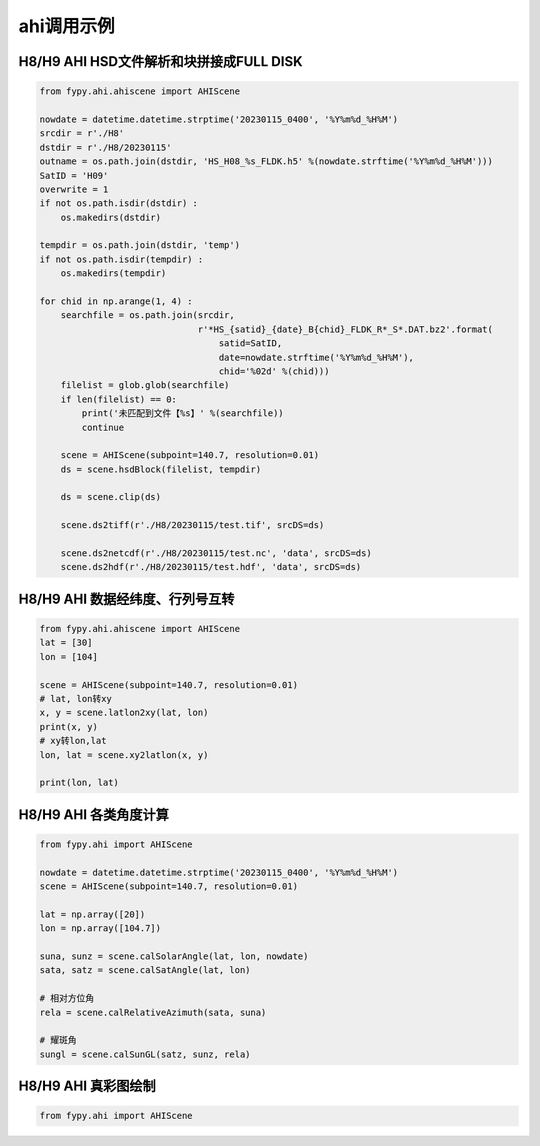 =================================
ahi调用示例
=================================

H8/H9 AHI HSD文件解析和块拼接成FULL DISK
-----------------------------------------

.. code-block:: python

    from fypy.ahi.ahiscene import AHIScene

    nowdate = datetime.datetime.strptime('20230115_0400', '%Y%m%d_%H%M')
    srcdir = r'./H8'
    dstdir = r'./H8/20230115'
    outname = os.path.join(dstdir, 'HS_H08_%s_FLDK.h5' %(nowdate.strftime('%Y%m%d_%H%M')))
    SatID = 'H09'
    overwrite = 1
    if not os.path.isdir(dstdir) :
        os.makedirs(dstdir)

    tempdir = os.path.join(dstdir, 'temp')
    if not os.path.isdir(tempdir) :
        os.makedirs(tempdir)

    for chid in np.arange(1, 4) :
        searchfile = os.path.join(srcdir,
                                  r'*HS_{satid}_{date}_B{chid}_FLDK_R*_S*.DAT.bz2'.format(
                                      satid=SatID,
                                      date=nowdate.strftime('%Y%m%d_%H%M'),
                                      chid='%02d' %(chid)))
        filelist = glob.glob(searchfile)
        if len(filelist) == 0:
            print('未匹配到文件【%s】' %(searchfile))
            continue

        scene = AHIScene(subpoint=140.7, resolution=0.01)
        ds = scene.hsdBlock(filelist, tempdir)

        ds = scene.clip(ds)

        scene.ds2tiff(r'./H8/20230115/test.tif', srcDS=ds)

        scene.ds2netcdf(r'./H8/20230115/test.nc', 'data', srcDS=ds)
        scene.ds2hdf(r'./H8/20230115/test.hdf', 'data', srcDS=ds)

H8/H9 AHI 数据经纬度、行列号互转
-----------------------------------------

.. code-block:: python

    from fypy.ahi.ahiscene import AHIScene
    lat = [30]
    lon = [104]

    scene = AHIScene(subpoint=140.7, resolution=0.01)
    # lat, lon转xy
    x, y = scene.latlon2xy(lat, lon)
    print(x, y)
    # xy转lon,lat
    lon, lat = scene.xy2latlon(x, y)

    print(lon, lat)

H8/H9 AHI 各类角度计算
-----------------------------------------

.. code-block:: python

    from fypy.ahi import AHIScene

    nowdate = datetime.datetime.strptime('20230115_0400', '%Y%m%d_%H%M')
    scene = AHIScene(subpoint=140.7, resolution=0.01)

    lat = np.array([20])
    lon = np.array([104.7])

    suna, sunz = scene.calSolarAngle(lat, lon, nowdate)
    sata, satz = scene.calSatAngle(lat, lon)

    # 相对方位角
    rela = scene.calRelativeAzimuth(sata, suna)

    # 耀斑角
    sungl = scene.calSunGL(satz, sunz, rela)


H8/H9 AHI 真彩图绘制
-----------------------------------------

.. code-block:: python

    from fypy.ahi import AHIScene